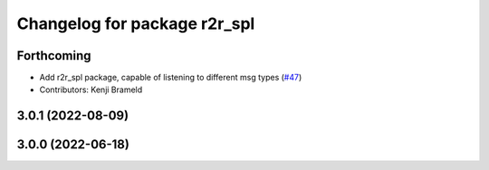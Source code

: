 ^^^^^^^^^^^^^^^^^^^^^^^^^^^^^
Changelog for package r2r_spl
^^^^^^^^^^^^^^^^^^^^^^^^^^^^^

Forthcoming
-----------
* Add r2r_spl package, capable of listening to different msg types (`#47 <https://github.com/ros-sports/r2r_spl/issues/47>`_)
* Contributors: Kenji Brameld

3.0.1 (2022-08-09)
------------------

3.0.0 (2022-06-18)
------------------
